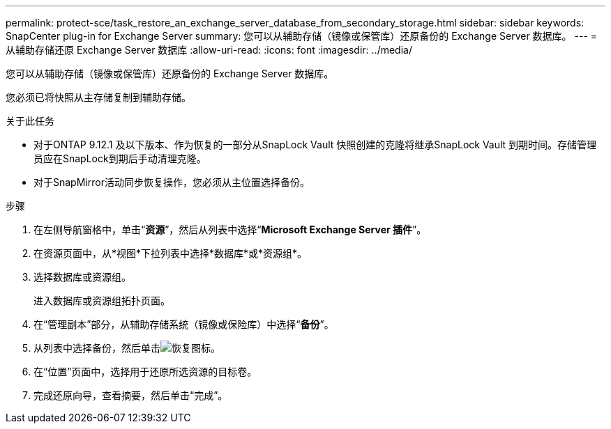 ---
permalink: protect-sce/task_restore_an_exchange_server_database_from_secondary_storage.html 
sidebar: sidebar 
keywords: SnapCenter plug-in for Exchange Server 
summary: 您可以从辅助存储（镜像或保管库）还原备份的 Exchange Server 数据库。 
---
= 从辅助存储还原 Exchange Server 数据库
:allow-uri-read: 
:icons: font
:imagesdir: ../media/


[role="lead"]
您可以从辅助存储（镜像或保管库）还原备份的 Exchange Server 数据库。

您必须已将快照从主存储复制到辅助存储。

.关于此任务
* 对于ONTAP 9.12.1 及以下版本、作为恢复的一部分从SnapLock Vault 快照创建的克隆将继承SnapLock Vault 到期时间。存储管理员应在SnapLock到期后手动清理克隆。
* 对于SnapMirror活动同步恢复操作，您必须从主位置选择备份。


.步骤
. 在左侧导航窗格中，单击“*资源*”，然后从列表中选择“*Microsoft Exchange Server 插件*”。
. 在资源页面中，从*视图*下拉列表中选择*数据库*或*资源组*。
. 选择数据库或资源组。
+
进入数据库或资源组拓扑页面。

. 在“管理副本”部分，从辅助存储系统（镜像或保险库）中选择“*备份*”。
. 从列表中选择备份，然后单击image:../media/restore_icon.gif["恢复图标"]。
. 在“位置”页面中，选择用于还原所选资源的目标卷。
. 完成还原向导，查看摘要，然后单击“完成”。

